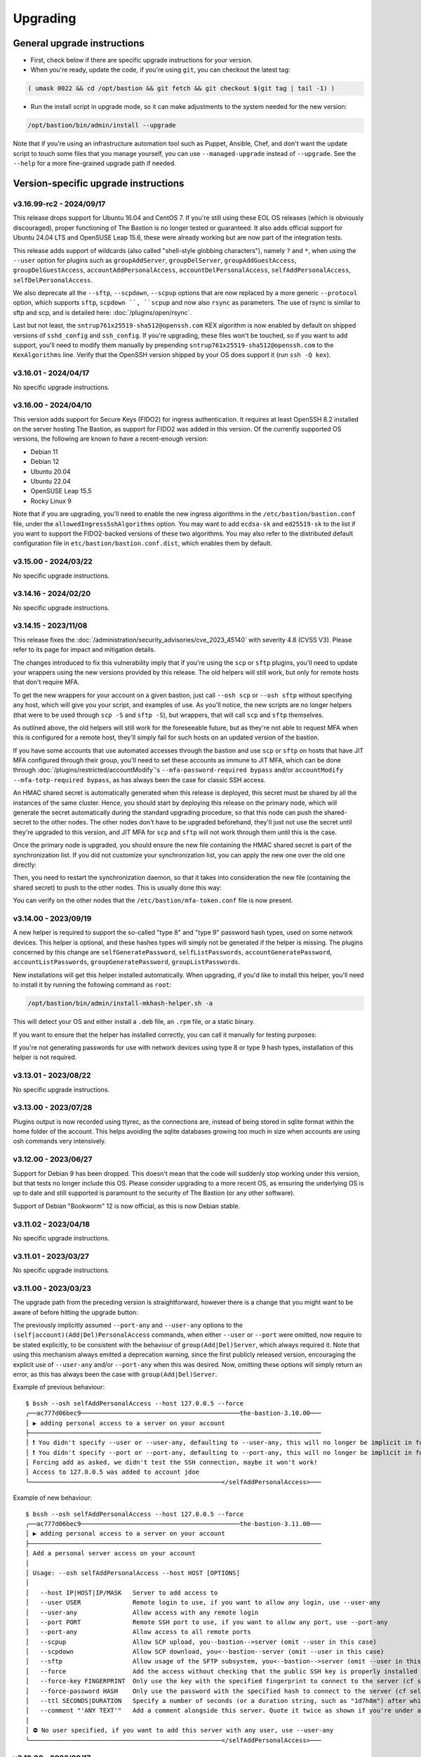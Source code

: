 =========
Upgrading
=========

General upgrade instructions
============================

- First, check below if there are specific upgrade instructions for your version.

- When you're ready, update the code, if you're using ``git``, you can checkout the latest tag:

.. code-block:: shell

    ( umask 0022 && cd /opt/bastion && git fetch && git checkout $(git tag | tail -1) )

- Run the install script in upgrade mode, so it can make adjustments to the system needed for the new version:

.. code-block:: shell

    /opt/bastion/bin/admin/install --upgrade

Note that if you're using an infrastructure automation tool such as Puppet, Ansible, Chef,
and don't want the update script to touch some files that you manage yourself,
you can use ``--managed-upgrade`` instead of ``--upgrade``.
See the ``--help`` for a more fine-grained upgrade path if needed.

Version-specific upgrade instructions
=====================================

v3.16.99-rc2 - 2024/09/17
*************************

This release drops support for Ubuntu 16.04 and CentOS 7. If you're still using these EOL OS releases (which is
obviously discouraged), proper functioning of The Bastion is no longer tested or guaranteed.
It also adds official support for Ubuntu 24.04 LTS and OpenSUSE Leap 15.6, these were already working but
are now part of the integration tests.

This release adds support of wildcards (also called "shell-style globbing characters"), namely ``?`` and ``*``,
when using the ``--user`` option for plugins such as ``groupAddServer``, ``groupDelServer``, ``groupAddGuestAccess``,
``groupDelGuestAccess``, ``accountAddPersonalAccess``, ``accountDelPersonalAccess``, ``selfAddPersonalAccess``,
``selfDelPersonalAccess``.

We also deprecate all the ``--sftp``, ``--scpdown``, ``--scpup`` options that are now replaced by a more generic
``--protocol`` option, which supports ``sftp``, ``scpdown ``, ``scpup`` and now also ``rsync`` as parameters.
The use of rsync is similar to sftp and scp, and is detailed here: :doc:`/plugins/open/rsync`.

Last but not least, the ``sntrup761x25519-sha512@openssh.com`` KEX algorithm is now enabled by default on shipped
versions of ``sshd_config`` and ``ssh_config``. If you're upgrading, these files won't be touched, so if you want to
add support, you'll need to modify them manually by prepending ``sntrup761x25519-sha512@openssh.com`` to the
``KexAlgorithms`` line. Verify that the OpenSSH version shipped by your OS does support it (run ``ssh -Q kex``).

v3.16.01 - 2024/04/17
*********************

No specific upgrade instructions.

v3.16.00 - 2024/04/10
*********************

This version adds support for Secure Keys (FIDO2) for ingress authentication. It requires at least OpenSSH 8.2
installed on the server hosting The Bastion, as support for FIDO2 was added in this version.
Of the currently supported OS versions, the following are known to have a recent-enough version:

- Debian 11
- Debian 12
- Ubuntu 20.04
- Ubuntu 22.04
- OpenSUSE Leap 15.5
- Rocky Linux 9

Note that if you are upgrading, you'll need to enable the new ingress algorithms in the ``/etc/bastion/bastion.conf``
file, under the ``allowedIngressSshAlgorithms`` option. You may want to add ``ecdsa-sk`` and ``ed25519-sk`` to the list
if you want to support the FIDO2-backed versions of these two algorithms.
You may also refer to the distributed default configuration file in ``etc/bastion/bastion.conf.dist``,
which enables them by default.

v3.15.00 - 2024/03/22
*********************

No specific upgrade instructions.

v3.14.16 - 2024/02/20
*********************

No specific upgrade instructions.

v3.14.15 - 2023/11/08
*********************

This release fixes the :doc:`/administration/security_advisories/cve_2023_45140` with severity 4.8 (CVSS V3).
Please refer to its page for impact and mitigation details.

The changes introduced to fix this vulnerability imply that if you're using the ``scp`` or ``sftp`` plugins,
you'll need to update your wrappers using the new versions provided by this release. The old helpers will still
work, but only for remote hosts that don't require MFA.

To get the new wrappers for your account on a given bastion, just call ``--osh scp`` or ``--osh sftp`` without
specifying any host, which will give you your script, and examples of use.
As you'll notice, the new scripts are no longer helpers (that were to be used through ``scp -S`` and
``sftp -S``), but wrappers, that will call  ``scp`` and ``sftp`` themselves.

As outlined above, the old helpers will still work for the foreseeable future, but as they're not able to
request MFA when this is configured for a remote host, they'll simply fail for such hosts on an updated
version of the bastion.

If you have some accounts that use automated accesses through the bastion and use ``scp`` or ``sftp`` on
hosts that have JIT MFA configured through their group, you'll need to set these accounts as immune to JIT MFA,
which can be done through :doc:`/plugins/restricted/accountModify`'s ``--mfa-password-required bypass``
and/or ``accountModify --mfa-totp-required bypass``, as has always been the case for classic SSH access.

An HMAC shared secret is automatically generated when this release is deployed, this secret must be shared
by all the instances of the same cluster. Hence, you should start by deploying this release on the primary
node, which will generate the secret automatically during the standard upgrading procedure, so that this
node can push the shared-secret to the other nodes. The other nodes don't have to be upgraded beforehand,
they'll just not use the secret until they're upgraded to this version, and JIT MFA for ``scp`` and ``sftp``
will not work through them until this is the case.

Once the primary node is upgraded, you should ensure the new file containing the HMAC shared secret is part
of the synchronization list. If you did not customize your synchronization list, you can apply the new one
over the old one directly:

.. code-block:: shell
   :emphasize-lines: 1

   cat /opt/bastion/etc/bastion/osh-sync-watcher.rsyncfilter.dist > /etc/bastion/osh-sync-watcher.rsyncfilter

Then, you need to restart the synchronization daemon, so that it takes into consideration the new file
(containing the shared secret) to push to the other nodes. This is usually done this way:

.. code-block:: shell
   :emphasize-lines: 1

   systemctl restart osh-sync-watcher

You can verify on the other nodes that the ``/etc/bastion/mfa-token.conf`` file is now present.

v3.14.00 - 2023/09/19
*********************

A new helper is required to support the so-called "type 8" and "type 9" password hash types, used on some
network devices. This helper is optional, and these hashes types will simply not be generated if the helper is
missing. The plugins concerned by this change are ``selfGeneratePassword``, ``selfListPasswords``,
``accountGeneratePassword``, ``accountListPasswords``, ``groupGeneratePassword``, ``groupListPasswords``.

New installations will get this helper installed automatically. When upgrading, if you'd like to install
this helper, you'll need to install it by running the following command as ``root``:

.. code-block:: shell

   /opt/bastion/bin/admin/install-mkhash-helper.sh -a

This will detect your OS and either install a ``.deb`` file, an ``.rpm`` file, or a static binary.

If you want to ensure that the helper has installed correctly, you can call it manually for testing purposes:

.. code-block:: shell
   :emphasize-lines: 1

   echo test | the-bastion-mkhash-helper
   {"Type8":"$8$EpvF1cVVzoEQFE$L3ZBWzfH9MTPo4WLX29Jd8LTM5sKlfEjtRZ//XMys2U","Type9":"$9$yRlXzt0T7WBs3E$YdKk8WMvLvAVcbglx.bMZoRlwBa6l5EhwLhBh1o0u4g","PasswordLen":4}

If you're not generating passwords for use with network devices using type 8 or type 9 hash types, installation of this
helper is not required.

v3.13.01 - 2023/08/22
*********************

No specific upgrade instructions.

v3.13.00 - 2023/07/28
*********************

Plugins output is now recorded using ttyrec, as the connections are, instead of being stored in sqlite format
within the home folder of the account. This helps avoiding the sqlite databases growing too much in size when
accounts are using osh commands very intensively.

v3.12.00 - 2023/06/27
*********************

Support for Debian 9 has been dropped. This doesn't mean that the code will suddenly stop working under this version,
but that tests no longer include this OS. Please consider upgrading to a more recent OS, as ensuring the underlying
OS is up to date and still supported is paramount to the security of The Bastion (or any other software).

Support of Debian "Bookworm" 12 is now official, as this is now Debian stable.

v3.11.02 - 2023/04/18
*********************

No specific upgrade instructions.

v3.11.01 - 2023/03/27
*********************

No specific upgrade instructions.

v3.11.00 - 2023/03/23
*********************

The upgrade path from the preceding version is straightforward, however there is a change
that you might want to be aware of before hitting the upgrade button:

The previously implicitly assumed ``--port-any`` and ``--user-any`` options
to the ``(self|account)(Add|Del)PersonalAccess`` commands, when either ``--user`` or ``--port`` were omitted,
now require to be stated explicitly, to be consistent with the behaviour of ``group(Add|Del)Server``,
which always required it. Note that using this mechanism always emitted a deprecation warning,
since the first publicly released version, encouraging the explicit use of ``--user-any`` and/or ``--port-any``
when this was desired. Now, omitting these options will simply return an error,
as this has always been the case with ``group(Add|Del)Server``.

Example of previous behaviour::

   $ bssh --osh selfAddPersonalAccess --host 127.0.0.5 --force
   ╭──ac777d06bec9───────────────────────────────────────────the-bastion-3.10.00───
   │ ▶ adding personal access to a server on your account
   ├───────────────────────────────────────────────────────────────────────────────
   │ ❗ You didn't specify --user or --user-any, defaulting to --user-any, this will no longer be implicit in future versions
   │ ❗ You didn't specify --port or --port-any, defaulting to --port-any, this will no longer be implicit in future versions
   │ Forcing add as asked, we didn't test the SSH connection, maybe it won't work!
   │ Access to 127.0.0.5 was added to account jdoe
   ╰────────────────────────────────────────────────────</selfAddPersonalAccess>───

Example of new behaviour::

   $ bssh --osh selfAddPersonalAccess --host 127.0.0.5 --force
   ╭──ac777d06bec9───────────────────────────────────────────the-bastion-3.11.00───
   │ ▶ adding personal access to a server on your account
   ├───────────────────────────────────────────────────────────────────────────────
   │ Add a personal server access on your account
   │
   │ Usage: --osh selfAddPersonalAccess --host HOST [OPTIONS]
   │
   │   --host IP|HOST|IP/MASK   Server to add access to
   │   --user USER              Remote login to use, if you want to allow any login, use --user-any
   │   --user-any               Allow access with any remote login
   │   --port PORT              Remote SSH port to use, if you want to allow any port, use --port-any
   │   --port-any               Allow access to all remote ports
   │   --scpup                  Allow SCP upload, you--bastion-->server (omit --user in this case)
   │   --scpdown                Allow SCP download, you<--bastion--server (omit --user in this case)
   │   --sftp                   Allow usage of the SFTP subsystem, you<--bastion-->server (omit --user in this case)
   │   --force                  Add the access without checking that the public SSH key is properly installed remotely
   │   --force-key FINGERPRINT  Only use the key with the specified fingerprint to connect to the server (cf selfListEgressKeys)
   │   --force-password HASH    Only use the password with the specified hash to connect to the server (cf selfListPasswords)
   │   --ttl SECONDS|DURATION   Specify a number of seconds (or a duration string, such as "1d7h8m") after which the access will automatically expire
   │   --comment "'ANY TEXT'"   Add a comment alongside this server. Quote it twice as shown if you're under a shell.
   │
   │ ⛔ No user specified, if you want to add this server with any user, use --user-any
   ╰────────────────────────────────────────────────────</selfAddPersonalAccess>───

v3.10.00 - 2023/02/17
*********************

No specific upgrade instructions.

v3.09.02 - 2022/11/15
*********************

No specific upgrade instructions.

v3.09.01 - 2022/10/10
*********************

No specific upgrade instructions.

v3.09.00 - 2022/09/21
*********************

This version has changes around the satellite system scripts that should be reviewed:

- The ``osh-encrypt-rsync.pl`` script now also handles the account's access log and sql logs,
  in addition to the ttyrec files.
  A number of new options have been added to this script's config file, these options have sane defaults but you
  might still want to review those, namely `encrypt_and_move_user_logs_delay_days <https://ovh.github.io/the-bastion/administration/configuration/osh-encrypt-rsync_conf.html#encrypt-and-move-user-logs-delay-days>`_
  and `encrypt_and_move_user_sqlites_delay_days <https://ovh.github.io/the-bastion/administration/configuration/osh-encrypt-rsync_conf.html#encrypt-and-move-user-sqlites-delay-days>`_.

- As a result of the previous feature, the ``compress-old-logs.sh`` script has been retired.

- A new script, ``osh-cleanup-guest-key-access.pl``, has been added. It is enabled by default, though it can
  be disabled if you have a good reason to do so. Please refer to its `documentation <https://ovh.github.io/thge-bastion/administration/configuration/osh-cleanup-guest-key-access_conf.html>`_ for more
  information.

- All scripts that are automatically run by cron and reside under the ``bin/cron`` subfolder now have their own
  configuration file in ``/etc/bastion``, even for simple scripts that only have two configuration knobs: their
  logging facility and whether they should be enabled or not. It is now recommended to use these configuration knobs
  to disable the scripts you don't want to see running, instead of removing their corresponding file in the
  ``/etc/cron.d`` folder, as any future update of the bastion would install them back.

- The logging format has been standardized across these scripts, to ensure the newly included NRPE probes can detect
  errors in the scripts more easily. By default the logs are going through syslog, using the ``local6`` facility,
  which ends up in the ``/var/log/bastion/bastion-scripts.log`` folder if you're using our stock ``syslog-ng``
  configuration. The NRPE probes are available in the ``contrib/nrpe`` directory.

Additionally, NRPE probes have been added, and should be used to monitor your bastion instances / clusters.
More information is available in the `NRPE probes readme file <https://github.com/ovh/the-bastion/blob/master/contrib/nrpe/README.md>`_.

Last but not least, CentOS 8 support has been dropped (whereas RockyLinux 8 will remain supported),
and Ubuntu 22.04 LTS support has been added.

v3.08.01 - 2022/01/19
*********************

The upgrade path from the preceding version is straightforward, however you might want to know that there is
a new satellite script: ``osh-remove-empty-folders.sh``, run by cron and enabled by default,
whose job is to garbage-collect empty folders that may be piling up in busy users' homes,
under their ``ttyrec`` folder.

You can find more information in `the documentation 
<https://ovh.github.io/the-bastion/administration/configuration/osh-remove-empty-folders_conf.html>`_, the script
is enabled by default because it can do no harm.

v3.08.00 - 2022/01/04
*********************

This version replaces usage of GnuPG 1.x by GnuPG 2.x for the backup/encrypt/rsync satellite scripts, namely:

- ``bin/cron/osh-backup-acl-keys.sh``
- ``bin/cron/osh-encrypt-rsync.pl``

These are optionally used to help you backup your system, and encrypt/move out ttyrec files.
If you don't use these scripts and never configured them as seen in the :doc:`/installation/advanced` section,
then you have nothing to do.

The script ``setup-gpg.sh`` will now create an Ed25519 key by default, instead of a 4K RSA key.
This type of key is usually seen as more secure (elliptic curve cryptography), and faster than RSA keys.
If you have already configured your system, then the above scripts will continue using the previously generated
RSA key, unless you generate a new key and reference it in the scripts configuration files.

If you want to generate new Ed25519 keys instead of using your preexisting RSA keys, you may proceed
to the :ref:`Ed25519 section below <upgrading_ed25519>`.

Otherwise, on the first run, GnuPG 2.x should transparently import the 1.x keyring.
To verify that it worked correctly, you may want to try:

.. code-block:: shell

   /opt/bastion/bin/cron/osh-encrypt-rsync.pl --config-test

If you see *Config test passed*, and you're okay using your preexisting 4K RSA key, then you may stop here.

If the test fails, and you know that before upgrading, this script worked correctly, then you might need to
manually import the GnuPG 1.x public keys:

.. code-block:: shell

   gpg1 --armor --export | gpg --import

Then, try again:

.. code-block:: shell

   /opt/bastion/bin/cron/osh-encrypt-rsync.pl --config-test

If you don't see any errors here, you're done.

If you still see errors, then you might need to manually import the private key:

.. code-block:: shell

   gpg1 --armor --export-secret-keys | gpg --import

You may get asked for a password for the bastion secret key, which should be found in
``/etc/bastion/osh-encrypt-rsync.conf.d/50-gpg-bastion-key.conf`` if you previously used the script to generate it.

A last config test should now work:

.. code-block:: shell

   /opt/bastion/bin/cron/osh-encrypt-rsync.pl --config-test

If you prefer to generate Ed25519 keys instead, then you can proceed to the next section.

.. _upgrading_ed25519:

Ed25519
-------

If you want to replace your RSA key by an Ed25519 one (which is optional), then you don't need to import the
GnuPG 1.x keys as outlined above but you may run instead:

.. code-block:: shell

   /opt/bastion/bin/admin/setup-gpg.sh generate --overwrite

Once the key has been generated, you may also want to generate a new admin key, by following this
:ref:`section <installation/advanced:Generating and importing the admins GPG key>` of the Advanced Installation documentation.
Note that you'll need to use the ``--overwrite`` parameter when importing:

.. code-block:: shell

   /opt/bastion/bin/admin/setup-gpg.sh import --overwrite

Once done, a config test should work:

.. code-block:: shell

   /opt/bastion/bin/cron/osh-encrypt-rsync.pl --config-test

v3.07.00 - 2021/12/13
*********************

No specific upgrade instructions.

v3.06.00 - 2021/10/15
*********************

The ``sshd_config`` templates have been modified to reflect the changes needed to use
the new ``--pubkey-auth-optional`` parameter of :doc:`/plugins/restricted/accountModify`
(`#237 <https://github.com/ovh/the-bastion/pull/237>`_).
If you want to use it, don't forget to review your ``sshd_config`` and modify it accordingly:
the templates can be found in ``etc/ssh/``.

Note that misconfiguring `sshd` and `pam` together could at worst entirely disable sshd authentication.
If you have a custom configuration, different from the templates we provide, please double-check
that such corner case is not possible by design.
A good way to ensure this is to review the `pam` configuration and ensure that there is no execution
flow that pushes a `pam_success` value to the pam stack without requiring any form of authentication.

v3.05.01 - 2021/09/22
*********************

In the configuration of the ``osh-backup-acl-keys`` script, a signing key can now be specified so that the backups
are signed by the bastion key in addition to being encrypted to the admin(s) key(s).
By default, the behaviour is the same as before: encrypt but don't sign.

v3.05.00 - 2021/09/14
*********************

The maximum length of accounts is now 28 characters up from 18 characters previously.
If you have setup a HA cluster with several bastion instances synchronized together, note that accounts longer
than 18 characters will not be deemed as valid on not-yet upgraded instances of a cluster.

v3.04.00 - 2021/07/02
*********************

The upgrade path from the preceding version is straightforward, however there are a few changes
that you might want to be aware of before hitting the upgrade button:

- Some EOL OSes have been dropped: Debian 8, Ubuntu 14.04, OpenSUSE 15.0 and 15.1.
  This means that while the software might still work, theses OSes are no longer part of the tests
  and might break in any future upgrade.

- The default logging level of the :doc:`/using/http_proxy` has been decreased. If you want to keep full requests
  and responses logging, check the :doc:`log_request_response and log_request_response_max_size
  </administration/configuration/osh-http-proxy_conf>` configuration options.

v3.03.01 - 2021/03/25
*********************

No specific upgrade instructions.

v3.03.00 - 2021/02/22
*********************

No specific upgrade instructions.

v3.02.00 - 2021/02/01
*********************

The upgrade path from the preceding version is straightforward, however there are a few changes
that you might want to be aware of before hitting the upgrade button:

The main configuration file now supports proper booleans
--------------------------------------------------------

For a lot of configuration options, previously you would specify "1" to enable a feature, and "0" to disable it.
This has been changed to use proper *true* and *false* json values in :file:`/etc/bastion/bastion.conf`.
Of course, backward compatibility with "0" and "1" will always be kept, so no breakage is to be expected
for this version or future ones even if you keep your configuration untouched.

Logs have been enhanced
-----------------------

All connections and plugin executions emit two logs, an *open* and a *close* log.
We now add all the details of the connection to the *close* logs, those that were previously only available
in the corresponding *open* log. This way, it is no longer required to correlate both logs with their uniqid
to have all the data: the *close* log should suffice.
The *open* log is still there if for some reason the *close* log can't be emitted (kill -9, system crash, etc.),
or if the *open* and the *close* log are several hours, days or months appart.

An additional field **duration** has been added to the *close* logs,
this represents the number of seconds (with millisecond precision) the connection lasted.

Two new fields **globalsql** and **accountsql** have been added to the *open*-type logs.
These will contain either `ok` if we successfully logged to the corresponding log database,
`no` if it is disabled, or `error $aDetailedMessage` if we got an error trying to insert the row.
The *close*-type log also has the new **accountsql_close** field, but misses the **globalsql_close** field as
we never update the global database on this event.
On the *close* log, we can also have the value **missing**, indicating that we couldn't update the access log row
in the database, as the corresponding *open* log couldn't insert it.

The **ttyrecsize** log field for the *close*-type logs has been removed, as it was never completely implemented,
and contains bogus data if ttyrec log rotation occurs. It has also been removed from the sqlite log databases.

The *open* and *close* events are now pushed to our own log files, in addition to syslog, if logging to those files
is enabled (see :ref:`enableGlobalAccessLog` and :ref:`enableAccountAccessLog`),
previously the *close* events were only pushed to syslog.

The :file:`/home/osh.log` file is no longer used for :ref:`enableGlobalAccessLog`, the global log
is instead written to :file:`/home/logkeeper/global-log-YYYYMM.log`.

The global sql file, enabled with :ref:`enableGlobalSqlLog`, is now split by year-month instead of by year,
to :file:`/home/logkeeper/global-log-YYYYMM.sqlite`.

v3.01.03 - 2020/12/15
*********************

No specific upgrade instructions.

v3.01.02 - 2020/12/08
*********************

No specific upgrade instructions.

v3.01.01 - 2020/12/04
*********************

No specific upgrade instructions.

v3.01.00 - 2020/11/20
*********************

A new bastion.conf option was introduced: *interactiveModeByDefault*. If not present in your config file,
its value defaults to 1 (true), which changes the behavior of The Bastion when a user connects
without specifying any command.
When this happens, it'll now display the help then drop the user into interactive mode (if this mode is enabled),
instead of displaying the help and aborting with an error message.
Set it to 0 (false) if you want to keep the previous behavior.

An SELinux module has been added in this version, to ensure TOTP MFA works correctly under systems where SELinux
is on enforcing mode. This module will be installed automatically whenever SELinux is detected on the system.
If you don't want to use this module, specify `--no-install-selinux-module` on your `/opt/bastion/bin/admin/install`
upgrade call (please refer to the generic upgrade instructions for more details).

v3.00.02 - 2020/11/16
*********************

No specific upgrade instructions.

v3.00.01 - 2020/11/06
*********************

If you previously installed ``ttyrec`` using the now deprecated ``build-and-install-ttyrec.sh`` script,
you might want to know that since this version, the script has been replaced by ``install-ttyrec.sh``,
which no longer builds in-place, but prefers downloading and installing prebuild ``rpm`` or ``deb`` packages.

If you previously built and installed ``ttyrec`` manually, and want to use the new packages instead,
you might want to manually uninstall your previously built ttyrec program (remove the binaries that were installed
in ``/usr/local/bin``), and call ``install-ttyrec.sh -a`` to download and install the proper package instead.

This is not mandatory and doesn't change anything from the software point of view.

v3.00.00 - 2020/10/30
*********************

Initial public version, no specific upgrade instructions.
